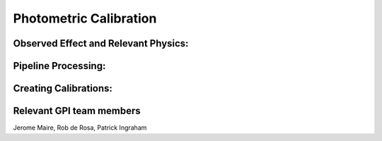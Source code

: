 
Photometric Calibration
==================================

Observed Effect and Relevant Physics:
---------------------------------------

Pipeline Processing:
---------------------

Creating Calibrations:
-----------------------

Relevant GPI team members
------------------------------------
Jerome Maire, Rob de Rosa, Patrick Ingraham
